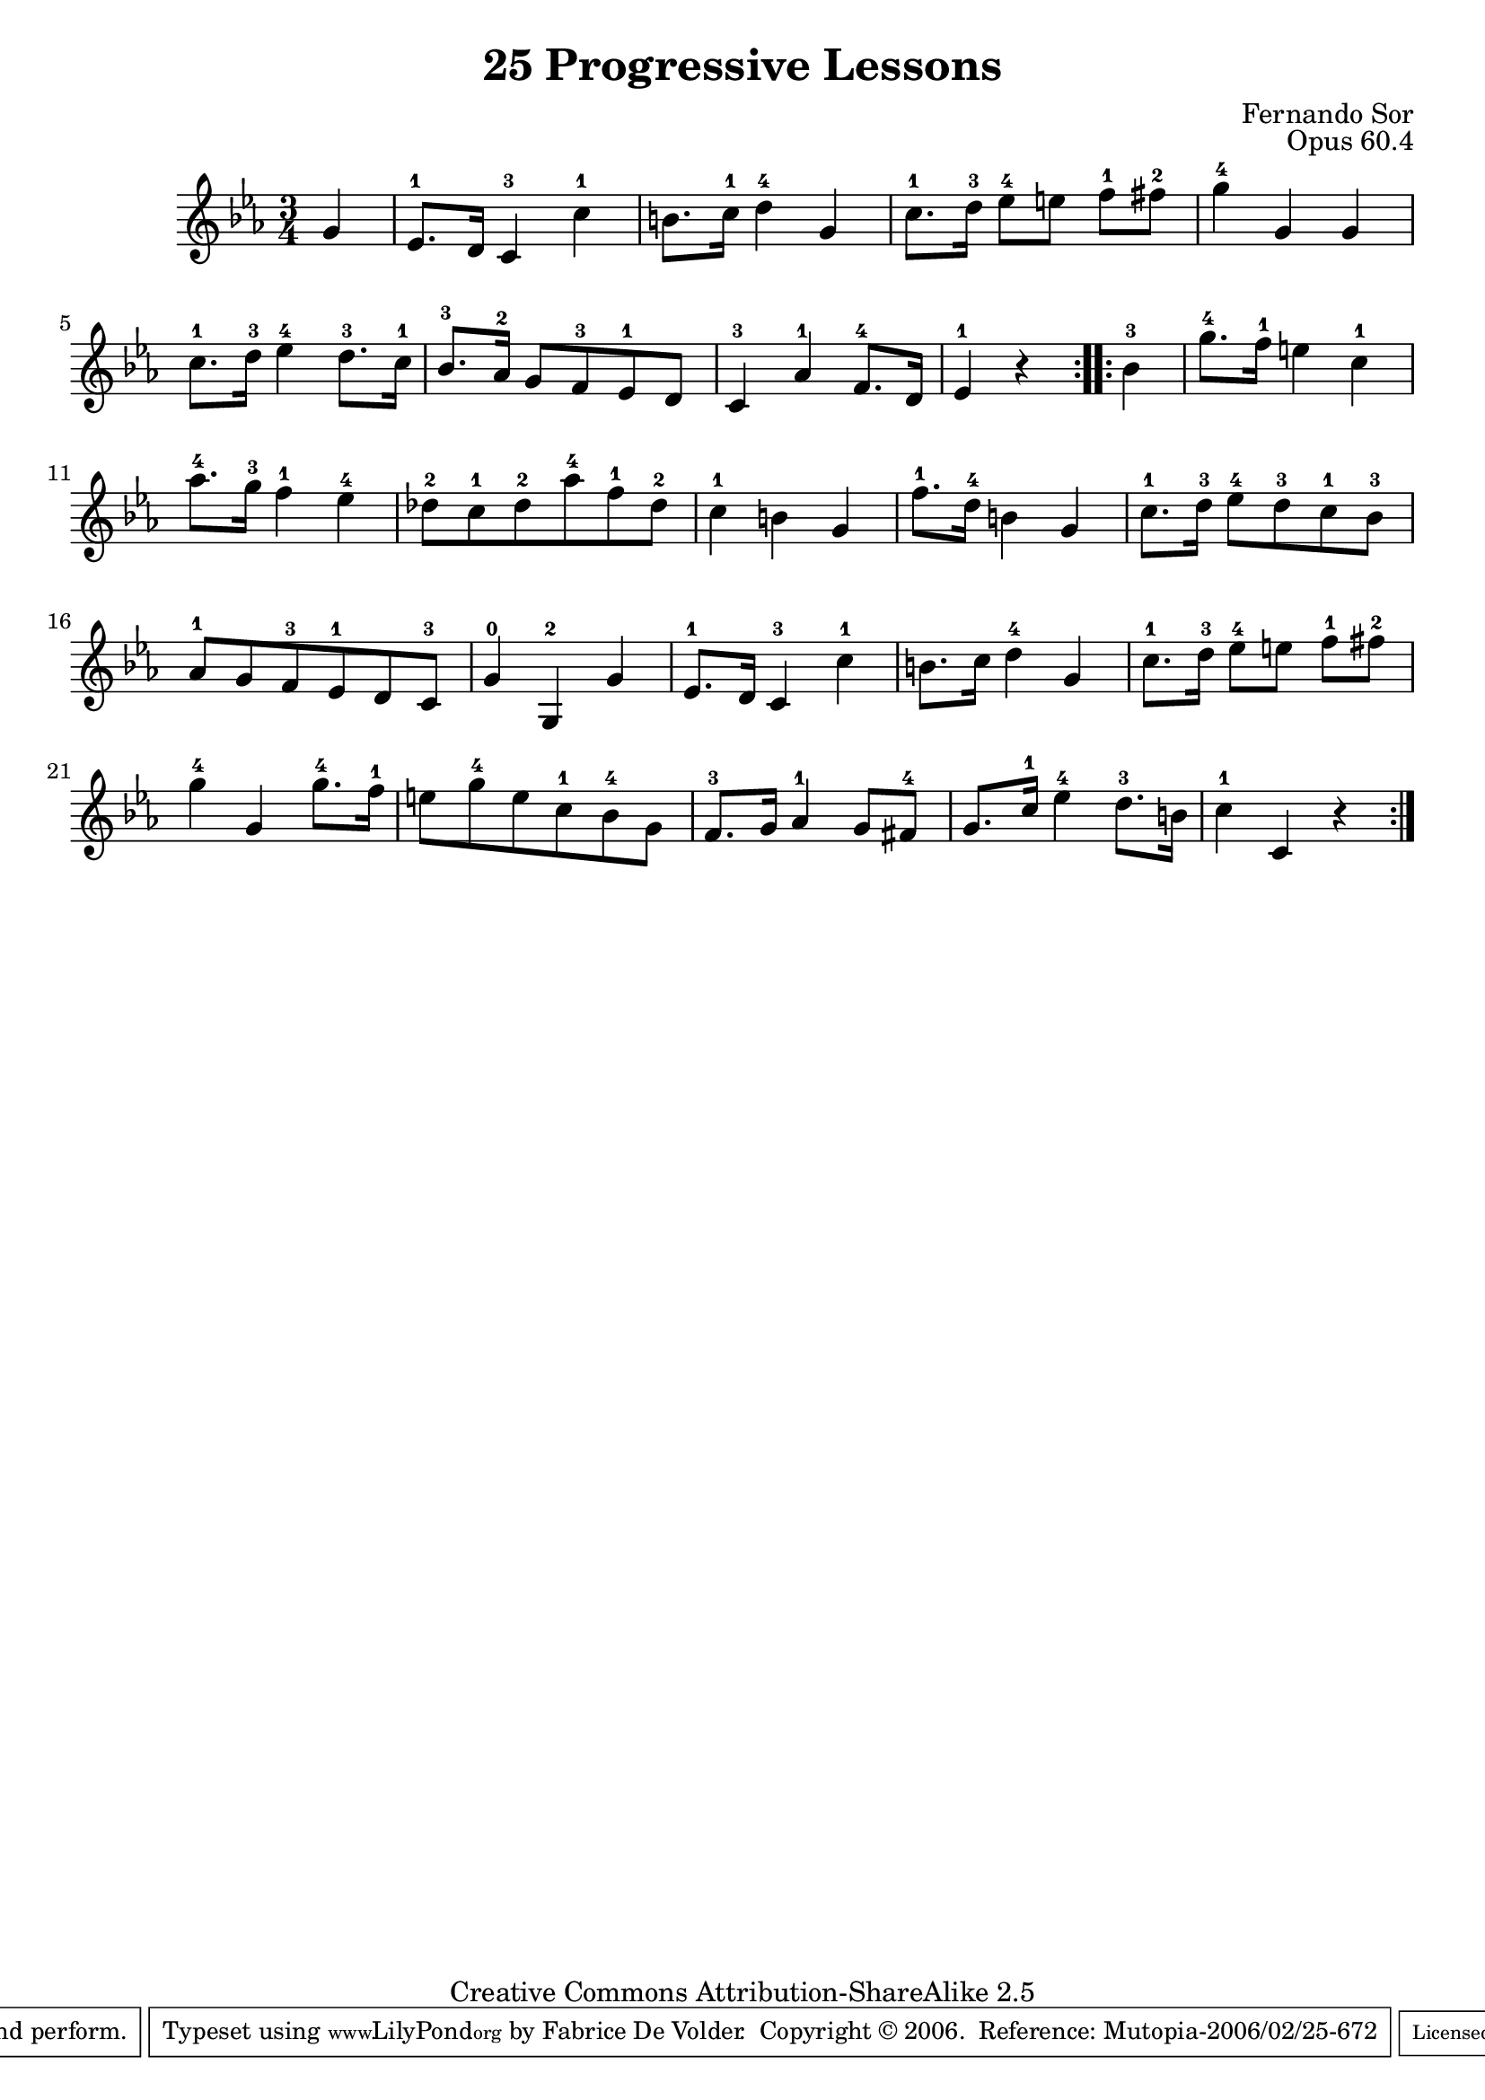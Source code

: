 \version "2.6.5"
\header {
 title    = "25 Progressive Lessons"
 opus     = "Opus 60.4"
 composer = "Fernando Sor"

 mutopiatitle      = "25 Leçons Progressives, no 4"
 mutopiacomposer   = "SorF"
 mutopiaopus       = "O 60"
 mutopiainstrument = "Guitar"
 source            = "http://fernandosor.free.fr/op60/sorf-op60-n04.gif"
 date              = "19th C."
 style             = "Classical"
 copyright         = "Creative Commons Attribution-ShareAlike 2.5"
 maintainer        = "Fabrice De Volder"
 maintainerEmail   = "fabrice.devolder@fr.sfr.com"
 lastupdated       = "2006/02/21"
 filename          = "sor_op60_04.ly"

 source            = "http://fernandosor.free.fr/op60/sorf-op60-n04.gif"
 enterdby          = "Fabrice De Volder"

 footer  = "Mutopia-2006/02/25-672"
 tagline = \markup { \override #'(box-padding . 1.0) \override #'(baseline-skip . 2.7) \box \center-align { \small \line { Sheet music from \with-url #"http://www.MutopiaProject.org" \line { \teeny www. \hspace #-1.0 MutopiaProject \hspace #-1.0 \teeny .org \hspace #0.5 } • \hspace #0.5 \italic Free to download, with the \italic freedom to distribute, modify and perform. } \line { \small \line { Typeset using \with-url #"http://www.LilyPond.org" \line { \teeny www. \hspace #-1.0 LilyPond \hspace #-1.0 \teeny .org } by \maintainer \hspace #-1.0 . \hspace #0.5 Copyright © 2006. \hspace #0.5 Reference: \footer } } \line { \teeny \line { Licensed under the Creative Commons Attribution-ShareAlike 2.5 License, for details see: \hspace #-0.5 \with-url #"http://creativecommons.org/licenses/by-sa/2.5" http://creativecommons.org/licenses/by-sa/2.5 } } } }
}

oneVoice = \relative c' {
  \repeat volta 2 {
    \partial 4 g'4
    ees8.-1 d16 c4-3 c'-1
    b8. c16-1 d4-4 g,
    c8.-1 d16-3 ees8-4[ e] f-1 fis-2
    g4-4 g, g
    c8.-1 d16-3 ees4-4 d8.-3 c16-1

    bes8.-3 aes16-2 g8 f-3 ees-1 d
    c4-3 aes'-1 f8.-4 d16
    \partial 4*2 ees4-1 r
  }
  \repeat volta 2 {
    \partial 4 bes'4-3
    g'8.-4 f16-1 e4 c-1
    aes'8.-4 g16-3 f4-1 ees-4
    des8-2 c-1 des-2 aes'-4 f-1 des-2
    c4-1 b g
    f'8.-1 d16-4 b4 g
    c8.-1 d16-3 ees8-4 d-3 c-1 bes-3
    aes-1 g f-3 ees-1 d c-3
    g'4-0 g,-2 g'
    ees8.-1 d16 c4-3 c'-1
    b8. c16 d4-4 g,

    c8.-1 d16-3 ees8-4[ e] f-1 fis-2
    g4-4 g, g'8.-4 f16-1
    e8 g-4 e c-1 bes-4 g
    f8.-3 g16 aes4-1 g8 fis-4
    g8. c16-1 ees4-4 d8.-3 b16
    c4-1 c,4 r
  }
}

\score {
  \context Staff <<
    \time 3/4
    \key ees \major
    \clef violin
    \set Staff.midiInstrument ="acoustic guitar (nylon)"
    \transposition c
    \oneVoice
  >>
\layout {}
\midi { \tempo 4=160}
}
